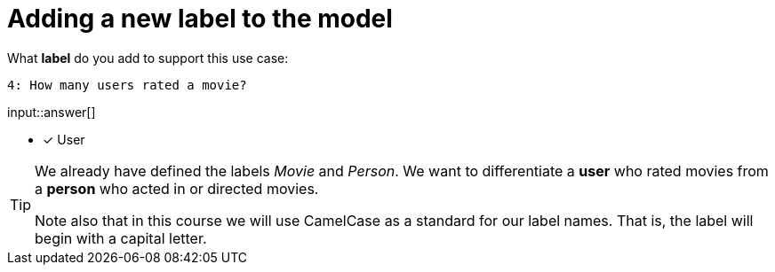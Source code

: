 :type: freetext

[.question.freetext]
= Adding a new label to the model

What **label** do you add to support this use case:

  4: How many users rated a movie?

input::answer[]

* [x] User


[TIP]
====
We already have defined the labels _Movie_ and _Person_. We want to differentiate a *user* who rated movies from a *person* who acted in or directed movies.

Note also that in this course we will use CamelCase as a standard for our label names. That is, the label will begin with a capital letter.
====







